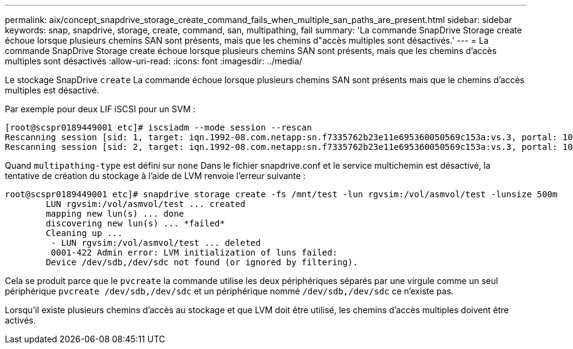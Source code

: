 ---
permalink: aix/concept_snapdrive_storage_create_command_fails_when_multiple_san_paths_are_present.html 
sidebar: sidebar 
keywords: snap, snapdrive, storage, create, command, san, multipathing, fail 
summary: 'La commande SnapDrive Storage create échoue lorsque plusieurs chemins SAN sont présents, mais que les chemins d"accès multiples sont désactivés.' 
---
= La commande SnapDrive Storage create échoue lorsque plusieurs chemins SAN sont présents, mais que les chemins d'accès multiples sont désactivés
:allow-uri-read: 
:icons: font
:imagesdir: ../media/


[role="lead"]
Le stockage SnapDrive `create` La commande échoue lorsque plusieurs chemins SAN sont présents mais que le chemins d'accès multiples est désactivé.

Par exemple pour deux LIF iSCSI pour un SVM :

[listing]
----
[root@scspr0189449001 etc]# iscsiadm --mode session --rescan
Rescanning session [sid: 1, target: iqn.1992-08.com.netapp:sn.f7335762b23e11e695360050569c153a:vs.3, portal: 10.224.70.253,3260]
Rescanning session [sid: 2, target: iqn.1992-08.com.netapp:sn.f7335762b23e11e695360050569c153a:vs.3, portal: 10.224.70.254,3260]
----
Quand `multipathing-type` est défini sur `none` Dans le fichier snapdrive.conf et le service multichemin est désactivé, la tentative de création du stockage à l'aide de LVM renvoie l'erreur suivante :

[listing]
----
root@scspr0189449001 etc]# snapdrive storage create -fs /mnt/test -lun rgvsim:/vol/asmvol/test -lunsize 500m
        LUN rgvsim:/vol/asmvol/test ... created
        mapping new lun(s) ... done
        discovering new lun(s) ... *failed*
        Cleaning up ...
         - LUN rgvsim:/vol/asmvol/test ... deleted
         0001-422 Admin error: LVM initialization of luns failed:
        Device /dev/sdb,/dev/sdc not found (or ignored by filtering).
----
Cela se produit parce que le `pvcreate` la commande utilise les deux périphériques séparés par une virgule comme un seul périphérique `pvcreate /dev/sdb,/dev/sdc` et un périphérique nommé `/dev/sdb,/dev/sdc` ce n'existe pas.

Lorsqu'il existe plusieurs chemins d'accès au stockage et que LVM doit être utilisé, les chemins d'accès multiples doivent être activés.
